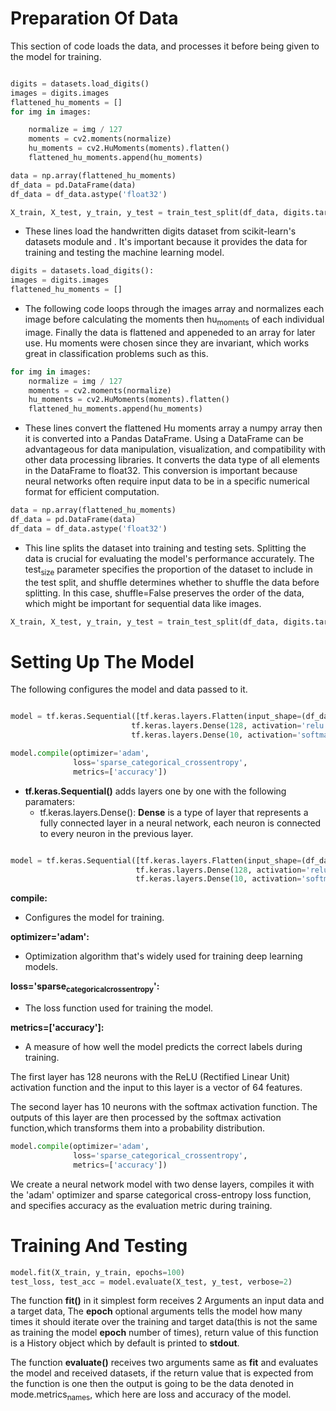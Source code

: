 #+LATEX: \setlength\parindent{0pt}
#+OPTIONS: \n:t

* Preparation Of Data

This section of code loads the data, and processes it before being given to the model for training.

#+begin_src python

digits = datasets.load_digits()
images = digits.images
flattened_hu_moments = []
for img in images:    

    normalize = img / 127
    moments = cv2.moments(normalize)
    hu_moments = cv2.HuMoments(moments).flatten()
    flattened_hu_moments.append(hu_moments)    
 
data = np.array(flattened_hu_moments)
df_data = pd.DataFrame(data)
df_data = df_data.astype('float32')

X_train, X_test, y_train, y_test = train_test_split(df_data, digits.target, test_size=0.2, shuffle=False)

#+end_src

- These lines load the handwritten digits dataset from scikit-learn's datasets module and . It's important because it provides the data for training and testing the machine learning model.

#+begin_src python
digits = datasets.load_digits(): 
images = digits.images
flattened_hu_moments = []
#+end_src

- The following code loops through the images array and normalizes each image before calculating the moments then hu_moments of each individual image. Finally the data is flattened and appeneded to an array for later use. Hu moments were chosen since they are invariant, which works great in classification problems such as this.

#+begin_src python
for img in images:    
    normalize = img / 127
    moments = cv2.moments(normalize)
    hu_moments = cv2.HuMoments(moments).flatten()
    flattened_hu_moments.append(hu_moments)    
#+end_src

  - These lines convert the flattened Hu moments array a numpy array then it is converted into a Pandas DataFrame. Using a DataFrame can be advantageous for data manipulation, visualization, and compatibility with other data processing libraries. It converts the data type of all elements in the DataFrame to float32. This conversion is important because neural networks often require input data to be in a specific numerical format for efficient computation.

#+begin_src python
data = np.array(flattened_hu_moments)
df_data = pd.DataFrame(data)
df_data = df_data.astype('float32')
#+end_src

 - This line splits the dataset into training and testing sets. Splitting the data is crucial for evaluating the model's performance accurately. The test_size parameter specifies the proportion of the dataset to include in the test split, and shuffle determines whether to shuffle the data before splitting. In this case, shuffle=False preserves the order of the data, which might be important for sequential data like images.

#+begin_src python
X_train, X_test, y_train, y_test = train_test_split(df_data, digits.target, test_size=0.2, shuffle=False)
#+end_src


* Setting Up The Model

The following configures the model and data passed to it.

#+begin_src python :options fontSize=2

  model = tf.keras.Sequential([tf.keras.layers.Flatten(input_shape=(df_data.shape[1],)),
                             tf.keras.layers.Dense(128, activation='relu'),
                             tf.keras.layers.Dense(10, activation='softmax')])

  model.compile(optimizer='adam',
                loss='sparse_categorical_crossentropy',
                metrics=['accuracy'])

#+end_src

- *tf.keras.Sequential()* adds layers one by one with the following paramaters:
     - tf.keras.layers.Dense(): *Dense* is a type of layer that represents a fully connected layer in a neural network, each neuron is connected to every neuron in the previous layer.

#+begin_src python

 model = tf.keras.Sequential([tf.keras.layers.Flatten(input_shape=(df_data.shape[1],)),
                             tf.keras.layers.Dense(128, activation='relu'),
                             tf.keras.layers.Dense(10, activation='softmax')])
#+end_src

*compile:*
- Configures the model for training.

*optimizer='adam':* 
- Optimization algorithm that's widely used for training deep learning models.

*loss='sparse_categorical_crossentropy':* 
- The loss function used for training the model.

*metrics=['accuracy']:* 
- A measure of how well the model predicts the correct labels during training.

The first layer has 128 neurons with the ReLU (Rectified Linear Unit) activation function and the input to this layer is a vector of 64 features.

The second layer has 10 neurons with the softmax activation function. The outputs of this layer are then processed by the softmax activation function,which transforms them into a probability distribution.

#+begin_src python
  model.compile(optimizer='adam',
                loss='sparse_categorical_crossentropy',
                metrics=['accuracy'])
#+end_src
We create a neural network model with two dense layers, compiles it with the 'adam' optimizer and sparse categorical cross-entropy loss function, and specifies accuracy as the evaluation metric during training.

* Training And Testing
#+begin_src python
  model.fit(X_train, y_train, epochs=100)
  test_loss, test_acc = model.evaluate(X_test, y_test, verbose=2)
#+end_src

The function *fit()* in it simplest form receives 2 Arguments an input data and a target data, The *epoch* optional arguments tells the model how many times it should iterate over the training and target data(this is not the same as training the model *epoch* number of times), return value of this function is a History object which by default is printed to *stdout*.

The function *evaluate()* receives two arguments same as *fit* and evaluates the model and received datasets, if the return value that is expected from the function is one then the output is going to be the data denoted in mode.metrics_names, which here are loss and accuracy of the model.

